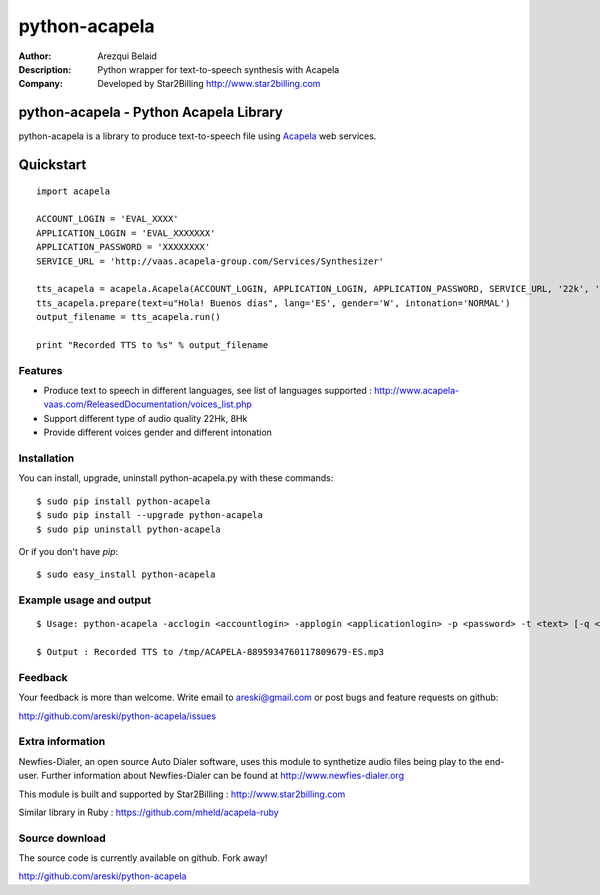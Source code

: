 ==============
python-acapela
==============

:Author: Arezqui Belaid
:Description: Python wrapper for text-to-speech synthesis with Acapela
:Company: Developed by Star2Billing http://www.star2billing.com


python-acapela - Python Acapela Library
=======================================

python-acapela is a library to produce text-to-speech file using `Acapela`_ web services.

.. _Acapela: http://acapela-vaas.com/


Quickstart
==========

::

    import acapela
    
    ACCOUNT_LOGIN = 'EVAL_XXXX'
    APPLICATION_LOGIN = 'EVAL_XXXXXXX'
    APPLICATION_PASSWORD = 'XXXXXXXX'
    SERVICE_URL = 'http://vaas.acapela-group.com/Services/Synthesizer'
    
    tts_acapela = acapela.Acapela(ACCOUNT_LOGIN, APPLICATION_LOGIN, APPLICATION_PASSWORD, SERVICE_URL, '22k', '/tmp/')    
    tts_acapela.prepare(text=u"Hola! Buenos días", lang='ES', gender='W', intonation='NORMAL')
    output_filename = tts_acapela.run()
    
    print "Recorded TTS to %s" % output_filename


Features
--------

* Produce text to speech in different languages, see list of languages supported :
  http://www.acapela-vaas.com/ReleasedDocumentation/voices_list.php

* Support different type of audio quality 22Hk, 8Hk

* Provide different voices gender and different intonation


Installation
------------

You can install, upgrade, uninstall python-acapela.py with these commands::

  $ sudo pip install python-acapela
  $ sudo pip install --upgrade python-acapela
  $ sudo pip uninstall python-acapela

Or if you don't have `pip`::

  $ sudo easy_install python-acapela


Example usage and output
------------------------

::

  $ Usage: python-acapela -acclogin <accountlogin> -applogin <applicationlogin> -p <password> -t <text> [-q <quality>] [-d <directory>] [-url <service_url>] [-h]
  
  $ Output : Recorded TTS to /tmp/ACAPELA-8895934760117809679-ES.mp3


Feedback
--------

Your feedback is more than welcome. Write email to
areski@gmail.com or post bugs and feature requests on github:

http://github.com/areski/python-acapela/issues


Extra information
-----------------

Newfies-Dialer, an open source Auto Dialer software, uses this module to synthetize audio files being play to the end-user.
Further information about Newfies-Dialer can be found at http://www.newfies-dialer.org

This module is built and supported by Star2Billing : http://www.star2billing.com

Similar library in Ruby : https://github.com/mheld/acapela-ruby


Source download
---------------

The source code is currently available on github. Fork away!

http://github.com/areski/python-acapela


